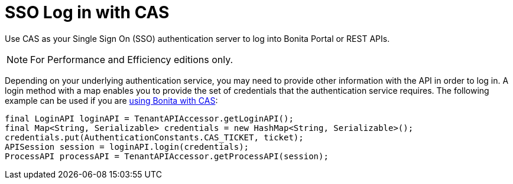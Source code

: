 = SSO Log in with CAS
:description: Use CAS as your Single Sign On (SSO) authentication server to log into Bonita Portal or REST APIs.

Use CAS as your Single Sign On (SSO) authentication server to log into Bonita Portal or REST APIs.

[NOTE]
====

For Performance and Efficiency editions only.
====

Depending on your underlying authentication service, you may need to provide other information with the API in order to log in. A login method with a map enables you to provide the set of credentials that the authentication service requires.
The following example can be used if you are xref:single-sign-on-with-cas.adoc[using Bonita with CAS]:

[source,java]
----
final LoginAPI loginAPI = TenantAPIAccessor.getLoginAPI();
final Map<String, Serializable> credentials = new HashMap<String, Serializable>();
credentials.put(AuthenticationConstants.CAS_TICKET, ticket);
APISession session = loginAPI.login(credentials);
ProcessAPI processAPI = TenantAPIAccessor.getProcessAPI(session);
----
